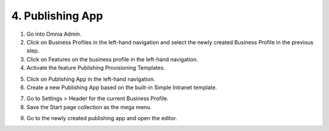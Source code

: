 4. Publishing App
===========================================

1. Go into Omnia Admin.
2. Click on Business Profiles in the left-hand navigation and select the newly created Business Profile in the previous step.
3. Click on Features on the business profile in the left-hand navigation.
4. Activate the feature Publishing Provisioning Templates.

.. image:: bp-features-publishingprovisioningtemplates.png

5. Click on Publishing App in the left-hand navigation.
6. Create a new Publishing App based on the built-in Simple Intranet template.

.. image:: publishingapps-addnew.png

7. Go to Settings > Header for the current Business Profile.
8. Save the Start page collection as the mega menu.

.. image:: bp-megamenu-setting.png

9. Go to the newly created publishing app and open the editor.

.. image:: publishingapp-openeditor.png

